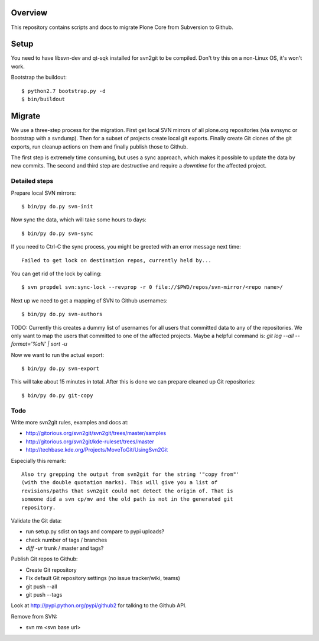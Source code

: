 Overview
========

This repository contains scripts and docs to migrate Plone Core from Subversion
to Github.

Setup
=====

You need to have libsvn-dev and qt-sqk installed for svn2git to be compiled.
Don't try this on a non-Linux OS, it's won't work.

Bootstrap the buildout::

  $ python2.7 bootstrap.py -d
  $ bin/buildout

Migrate
=======

We use a three-step process for the migration. First get local SVN mirrors of
all plone.org repositories (via svnsync or bootstrap with a svndump). Then for
a subset of projects create local git exports. Finally create Git clones of
the git exports, run cleanup actions on them and finally publish those to
Github.

The first step is extremely time consuming, but uses a sync approach, which
makes it possible to update the data by new commits. The second and third step
are destructive and require a `downtime` for the affected project.

Detailed steps
--------------

Prepare local SVN mirrors::

  $ bin/py do.py svn-init

Now sync the data, which will take some hours to days::

  $ bin/py do.py svn-sync

If you need to Ctrl-C the sync process, you might be greeted with an error
message next time::

  Failed to get lock on destination repos, currently held by...

You can get rid of the lock by calling::

  $ svn propdel svn:sync-lock --revprop -r 0 file://$PWD/repos/svn-mirror/<repo name>/

Next up we need to get a mapping of SVN to Github usernames::

  $ bin/py do.py svn-authors

TODO: Currently this creates a dummy list of usernames for all users that
committed data to any of the repositories. We only want to map the users that
committed to one of the affected projects. Maybe a helpful command is:
`git log --all --format='%aN' | sort -u`

Now we want to run the actual export::

  $ bin/py do.py svn-export

This will take about 15 minutes in total. After this is done we can prepare
cleaned up Git repositories::

  $ bin/py do.py git-copy

Todo
----

Write more svn2git rules, examples and docs at:

- http://gitorious.org/svn2git/svn2git/trees/master/samples
- http://gitorious.org/svn2git/kde-ruleset/trees/master
- http://techbase.kde.org/Projects/MoveToGit/UsingSvn2Git

Especially this remark::

  Also try grepping the output from svn2git for the string '"copy from"'
  (with the double quotation marks). This will give you a list of
  revisions/paths that svn2git could not detect the origin of. That is
  someone did a svn cp/mv and the old path is not in the generated git
  repository.

Validate the Git data:

- run setup.py sdist on tags and compare to pypi uploads?
- check number of tags / branches
- `diff -ur` trunk / master and tags?

Publish Git repos to Github:

- Create Git repository
- Fix default Git repository settings (no issue tracker/wiki, teams)
- git push --all
- git push --tags

Look at http://pypi.python.org/pypi/github2 for talking to the Github API.

Remove from SVN:

- svn rm <svn base url>
